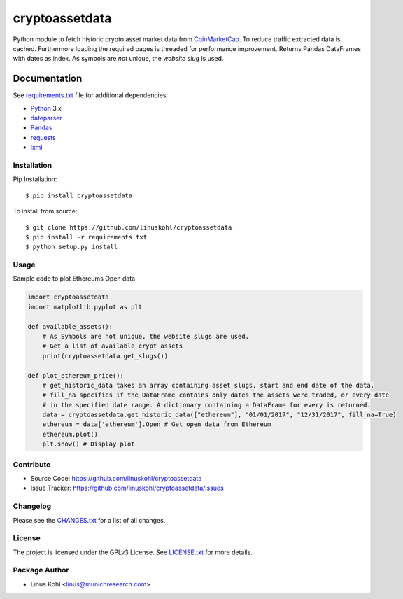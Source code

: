 ================
cryptoassetdata
================


|release| |pypi| |license|

Python module to fetch historic crypto asset market data from `CoinMarketCap <https://coinmarketcap.com/>`_.
To reduce traffic extracted data is cached. Furthermore loading the required pages is threaded for performance improvement. Returns Pandas DataFrames with dates as index. As symbols are *not* unique, the *website slug* is used.

Documentation
=============

See `requirements.txt <https://github.com/linuskohl/cryptoassetdata/blob/master/requirements.txt>`_
file for additional dependencies:

* Python_ 3.x
* dateparser_
* Pandas_
* requests_
* lxml_

Installation
------------------

Pip Installation:
::

    $ pip install cryptoassetdata

To install from source:
::

    $ git clone https://github.com/linuskohl/cryptoassetdata
    $ pip install -r requirements.txt
    $ python setup.py install

Usage
-----

Sample code to plot Ethereums Open data

.. code-block:: python

    import cryptoassetdata
    import matplotlib.pyplot as plt

    def available_assets():
        # As Symbols are not unique, the website slugs are used.
        # Get a list of available crypt assets
        print(cryptoassetdata.get_slugs())

    def plot_ethereum_price():
        # get_historic_data takes an array containing asset slugs, start and end date of the data.
        # fill_na specifies if the DataFrame contains only dates the assets were traded, or every date
        # in the specified date range. A dictionary containing a DataFrame for every is returned.
        data = cryptoassetdata.get_historic_data(["ethereum"], "01/01/2017", "12/31/2017", fill_na=True)
        ethereum = data['ethereum'].Open # Get open data from Ethereum
        ethereum.plot()
        plt.show() # Display plot



Contribute
----------
- Source Code: https://github.com/linuskohl/cryptoassetdata
- Issue Tracker: https://github.com/linuskohl/cryptoassetdata/issues

Changelog
------------------

Please see the `CHANGES.txt
<https://github.com/linuskohl/cryptoassetdata/blob/master/CHANGES.txt>`__ for a list
of all changes.


License
-------

The project is licensed under the GPLv3 License. See `LICENSE.txt <https://github.com/linuskohl/cryptoassetdata/blob/master/LICENSE.txt>`_ for more details.

Package Author
--------------
* Linus Kohl <linus@munichresearch.com>

.. |release| image:: https://img.shields.io/github/release/linuskohl/cryptoassetdata.svg?style=flat-square
.. |license| image:: https://img.shields.io/github/license/linuskohl/cryptoassetdata.svg?style=flat-square
.. |pypi| image:: https://img.shields.io/pypi/v/cryptoassetdata.svg?style=flat-square

.. _Python: http://www.python.org
.. _Pandas: https://pandas.pydata.org
.. _Dateparser: https://github.com/scrapinghub/dateparser
.. _Requests: http://docs.python-requests.org/en/master/
.. _lxml: http://lxml.de/